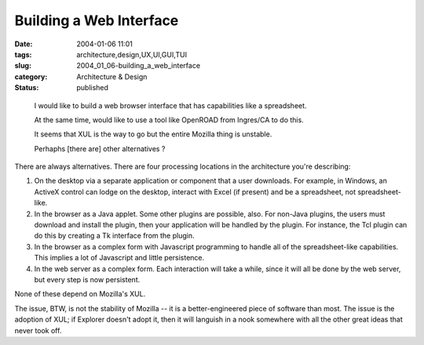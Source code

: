 Building a Web Interface
========================

:date: 2004-01-06 11:01
:tags: architecture,design,UX,UI,GUI,TUI
:slug: 2004_01_06-building_a_web_interface
:category: Architecture & Design
:status: published





..

    I would like to build a web browser interface that has capabilities like a spreadsheet.
    
    At the same time, would like to use a tool like OpenROAD from Ingres/CA to do this.
    
    It seems that XUL is the way to go but the entire Mozilla thing is unstable.
    
    Perhaphs [there are] other alternatives ?



There are always
alternatives.  There are four processing locations in the architecture you're
describing:



1)  On the desktop via
    a separate application or component that a user downloads.  For example, in
    Windows, an ActiveX control can lodge on the desktop, interact with Excel (if
    present) and be a spreadsheet, not
    spreadsheet-like.



2)  In the
    browser as a Java applet.  Some other plugins are possible, also.  For non-Java
    plugins, the users must download and install the plugin, then your application
    will be handled by the plugin.  For instance, the Tcl plugin can do this by
    creating a Tk interface from the
    plugin.
    


3)  In the browser as a
    complex form with Javascript programming to handle all of the spreadsheet-like
    capabilities.  This implies a lot of Javascript and little
    persistence.
    


4)  In the web server
    as a complex form.  Each interaction will take a while, since it will all be
    done by the web server, but every step is now
    persistent.



None of these depend
on Mozilla's XUL.



The issue, BTW,
is not the stability of Mozilla -- it is a better-engineered piece of software
than most.  The issue is the adoption of XUL; if Explorer doesn't adopt it, then
it will languish in a nook somewhere with all the other great ideas that never
took off.








